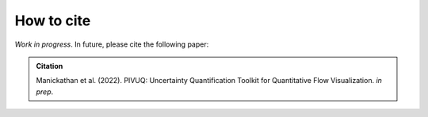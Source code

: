 How to cite
===========

*Work in progress*. In future, please cite the following paper:

.. admonition:: Citation

   Manickathan et al. (2022). PIVUQ: Uncertainty Quantification Toolkit for Quantitative Flow Visualization. *in prep*.

